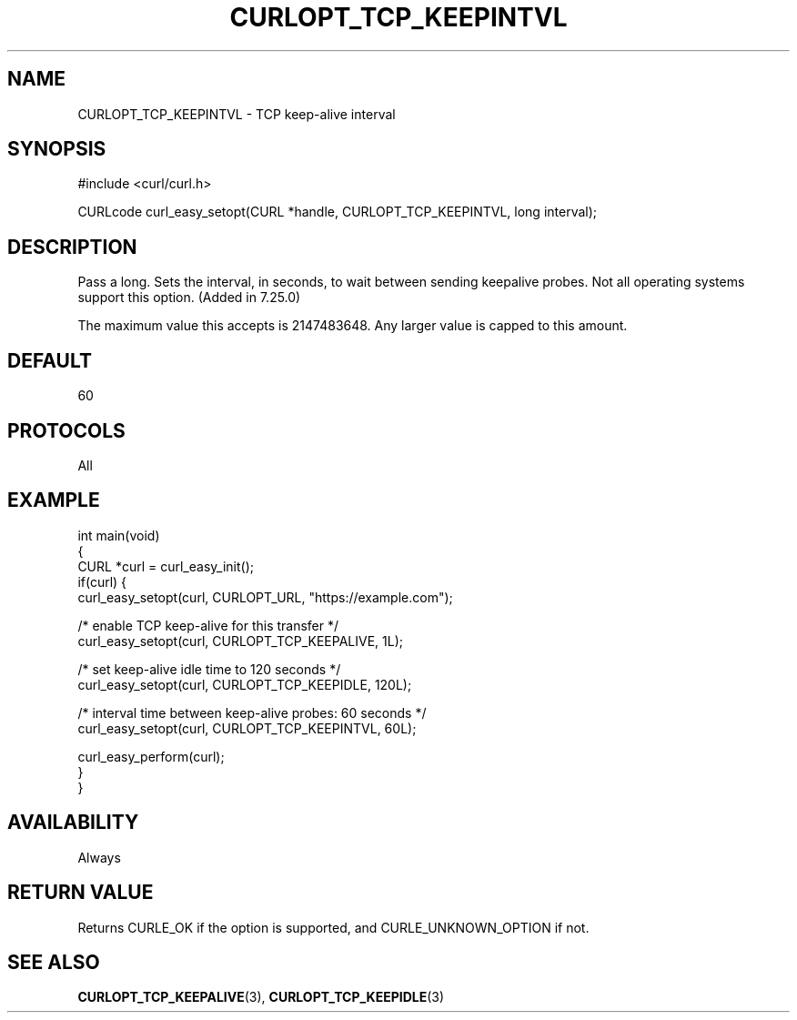 .\" generated by cd2nroff 0.1 from CURLOPT_TCP_KEEPINTVL.md
.TH CURLOPT_TCP_KEEPINTVL 3 "March 20 2024" libcurl
.SH NAME
CURLOPT_TCP_KEEPINTVL \- TCP keep\-alive interval
.SH SYNOPSIS
.nf
#include <curl/curl.h>

CURLcode curl_easy_setopt(CURL *handle, CURLOPT_TCP_KEEPINTVL, long interval);
.fi
.SH DESCRIPTION
Pass a long. Sets the interval, in seconds, to wait between sending keepalive
probes. Not all operating systems support this option. (Added in 7.25.0)

The maximum value this accepts is 2147483648. Any larger value is capped to
this amount.
.SH DEFAULT
60
.SH PROTOCOLS
All
.SH EXAMPLE
.nf
int main(void)
{
  CURL *curl = curl_easy_init();
  if(curl) {
    curl_easy_setopt(curl, CURLOPT_URL, "https://example.com");

    /* enable TCP keep-alive for this transfer */
    curl_easy_setopt(curl, CURLOPT_TCP_KEEPALIVE, 1L);

    /* set keep-alive idle time to 120 seconds */
    curl_easy_setopt(curl, CURLOPT_TCP_KEEPIDLE, 120L);

    /* interval time between keep-alive probes: 60 seconds */
    curl_easy_setopt(curl, CURLOPT_TCP_KEEPINTVL, 60L);

    curl_easy_perform(curl);
  }
}
.fi
.SH AVAILABILITY
Always
.SH RETURN VALUE
Returns CURLE_OK if the option is supported, and CURLE_UNKNOWN_OPTION if not.
.SH SEE ALSO
.BR CURLOPT_TCP_KEEPALIVE (3),
.BR CURLOPT_TCP_KEEPIDLE (3)
